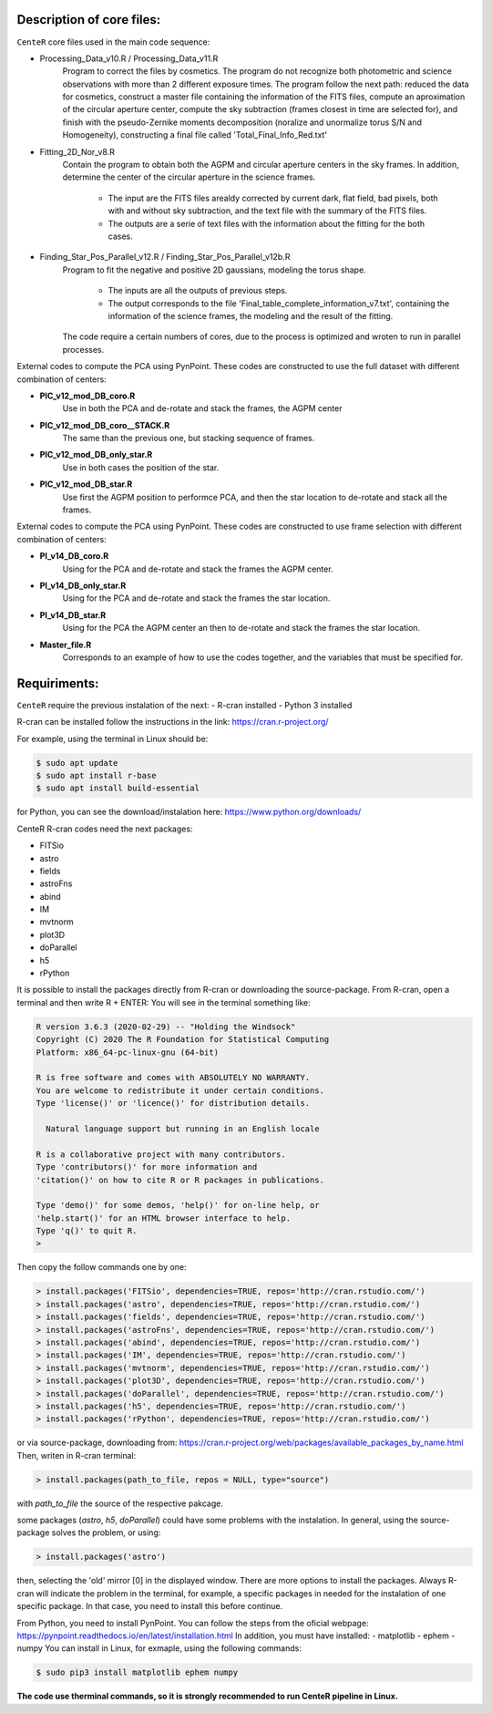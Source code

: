 
Description of core files:
----------

``CenteR`` core files used in the main code sequence:

- Processing_Data_v10.R / Processing_Data_v11.R
   Program to correct the files by cosmetics. The program do not recognize both photometric and science observations with more than 2 different exposure times.
   The program follow the next path: reduced the data for cosmetics, construct a master file containing the information of the FITS files, compute an aproximation of the circular aperture center, compute the sky subtraction (frames closest in time are selected for), and finish with the pseudo-Zernike moments decomposition (noralize and unormalize torus S/N and Homogeneity), constructing a final file called 'Total_Final_Info_Red.txt'


- Fitting_2D_Nor_v8.R
   Contain the program to obtain both the AGPM and circular aperture centers in the sky frames.
   In addition, determine the center of the circular aperture in the science frames.
   
    - The input are the FITS files arealdy corrected by current dark, flat field, bad pixels, both with and without sky subtraction, and the text file with the summary of the FITS files.
    - The outputs are a serie of text files with the information about the fitting for the both cases.

- Finding_Star_Pos_Parallel_v12.R / Finding_Star_Pos_Parallel_v12b.R
   Program to fit the negative and positive 2D gaussians, modeling the torus shape. 
   
    - The inputs are all the outputs of previous steps.
    - The output corresponds to the file 'Final_table_complete_information_v7.txt', containing the information of the science frames, the modeling and the result of the fitting.
   The code require a certain numbers of cores, due to the process is optimized and wroten to run in parallel processes.


External codes to compute the PCA using PynPoint. These codes are constructed to use the full dataset with different combination of centers:

- **PIC_v12_mod_DB_coro.R**
   Use in both the PCA and de-rotate and stack the frames, the AGPM center
- **PIC_v12_mod_DB_coro__STACK.R**
   The same than the previous one, but stacking sequence of frames.
- **PIC_v12_mod_DB_only_star.R**
   Use in both cases the position of the star.
- **PIC_v12_mod_DB_star.R**
   Use first the AGPM position to performce PCA, and then the star location to de-rotate and stack all the frames.

External codes to compute the PCA using PynPoint. These codes are constructed to use frame selection with different combination of centers:

- **PI_v14_DB_coro.R**
   Using for the PCA and de-rotate and stack the frames the AGPM center.
- **PI_v14_DB_only_star.R**
   Using for the PCA and de-rotate and stack the frames the star location.
- **PI_v14_DB_star.R**
   Using for the PCA the AGPM center an then to de-rotate and stack the frames the star location.

- **Master_file.R**
   Corresponds to an example of how to use the codes together, and the variables that must be specified for.


Requiriments:
----------

``CenteR`` require the previous instalation of the next:
- R-cran installed
- Python 3 installed

R-cran can be installed follow the instructions in the link: https://cran.r-project.org/

For example, using the terminal in Linux should be:


.. code-block:: bash

  $ sudo apt update
  $ sudo apt install r-base
  $ sudo apt install build-essential



for Python, you can see the download/instalation here: https://www.python.org/downloads/

CenteR R-cran codes need the next packages:

- FITSio
- astro
- fields
- astroFns
- abind
- IM
- mvtnorm
- plot3D
- doParallel
- h5
- rPython

It is possible to install the packages directly from R-cran or downloading the source-package.
From R-cran, open a terminal and then write R + ENTER:
You will see in the terminal something like:

.. code-block:: R

  R version 3.6.3 (2020-02-29) -- "Holding the Windsock"
  Copyright (C) 2020 The R Foundation for Statistical Computing
  Platform: x86_64-pc-linux-gnu (64-bit)
  
  R is free software and comes with ABSOLUTELY NO WARRANTY.
  You are welcome to redistribute it under certain conditions.
  Type 'license()' or 'licence()' for distribution details.
  
    Natural language support but running in an English locale

  R is a collaborative project with many contributors.
  Type 'contributors()' for more information and
  'citation()' on how to cite R or R packages in publications.
  
  Type 'demo()' for some demos, 'help()' for on-line help, or
  'help.start()' for an HTML browser interface to help.
  Type 'q()' to quit R.
  >




Then copy the follow commands one by one:

.. code-block:: R

  > install.packages('FITSio', dependencies=TRUE, repos='http://cran.rstudio.com/')
  > install.packages('astro', dependencies=TRUE, repos='http://cran.rstudio.com/')
  > install.packages('fields', dependencies=TRUE, repos='http://cran.rstudio.com/')
  > install.packages('astroFns', dependencies=TRUE, repos='http://cran.rstudio.com/')
  > install.packages('abind', dependencies=TRUE, repos='http://cran.rstudio.com/')
  > install.packages('IM', dependencies=TRUE, repos='http://cran.rstudio.com/')
  > install.packages('mvtnorm', dependencies=TRUE, repos='http://cran.rstudio.com/')
  > install.packages('plot3D', dependencies=TRUE, repos='http://cran.rstudio.com/')
  > install.packages('doParallel', dependencies=TRUE, repos='http://cran.rstudio.com/')
  > install.packages('h5', dependencies=TRUE, repos='http://cran.rstudio.com/')
  > install.packages('rPython', dependencies=TRUE, repos='http://cran.rstudio.com/')




or via source-package, downloading from: https://cran.r-project.org/web/packages/available_packages_by_name.html
Then, writen in R-cran terminal:

.. code-block:: R

  > install.packages(path_to_file, repos = NULL, type="source")



with *path_to_file* the source of the respective pakcage.

some packages (*astro*, *h5*, *doParallel*) could have some problems with the instalation.
In general, using the source-package solves the problem, or using:

.. code-block:: R

  > install.packages('astro')



then, selecting the 'old' mirror [0] in the displayed window.
There are more options to install the packages. Always R-cran will indicate the problem in the terminal, for example, a specific packages in needed for the instalation of one specific package. In that case, you need to install this before continue.

From Python, you need to install PynPoint. You can follow the steps from the oficial webpage: https://pynpoint.readthedocs.io/en/latest/installation.html
In addition, you must have installed:
- matplotlib
- ephem
- numpy
You can install in Linux, for exmaple, using the following commands:

.. code-block:: bash

  $ sudo pip3 install matplotlib ephem numpy




**The code use therminal commands, so it is strongly recommended to run CenteR pipeline in Linux.**

